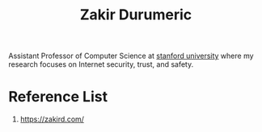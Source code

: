 :PROPERTIES:
:ID:       d56aa241-5c61-455c-b435-a7fb150a8984
:END:
#+title: Zakir Durumeric

Assistant Professor of Computer Science at [[id:85b129d7-2b97-4c4b-b1da-fef21e78ef61][stanford university]] where my research focuses on Internet security, trust, and safety.

* Reference List
1. https://zakird.com/
